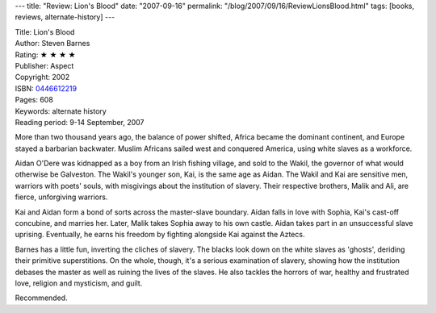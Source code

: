 ---
title: "Review: Lion's Blood"
date: "2007-09-16"
permalink: "/blog/2007/09/16/ReviewLionsBlood.html"
tags: [books, reviews, alternate-history]
---



.. image:: https://images-na.ssl-images-amazon.com/images/P/0446612219.01.MZZZZZZZ.jpg
    :alt: Lion's Blood
    :target: http://www.elliottbaybook.com/product/info.jsp?isbn=0446612219
    :class: right-float

| Title: Lion's Blood
| Author: Steven Barnes
| Rating: ★ ★ ★ ★
| Publisher: Aspect
| Copyright: 2002
| ISBN: `0446612219 <http://www.elliottbaybook.com/product/info.jsp?isbn=0446612219>`_
| Pages: 608
| Keywords: alternate history
| Reading period: 9-14 September, 2007

More than two thousand years ago, the balance of power shifted,
Africa became the dominant continent, and Europe stayed a barbarian backwater.
Muslim Africans sailed west and conquered America,
using white slaves as a workforce.

Aidan O'Dere was kidnapped as a boy from an Irish fishing village,
and sold to the Wakil, the governor of what would otherwise be Galveston.
The Wakil's younger son, Kai, is the same age as Aidan.
The Wakil and Kai are sensitive men, warriors with poets' souls,
with misgivings about the institution of slavery.
Their respective brothers, Malik and Ali, are fierce, unforgiving warriors.

Kai and Aidan form a bond of sorts across the master-slave boundary.
Aidan falls in love with Sophia, Kai's cast-off concubine, and marries her.
Later, Malik takes Sophia away to his own castle.
Aidan takes part in an unsuccessful slave uprising.
Eventually, he earns his freedom by fighting alongside Kai
against the Aztecs.

Barnes has a little fun, inverting the cliches of slavery.
The blacks look down on the white slaves as 'ghosts',
deriding their primitive superstitions.
On the whole, though, it's a serious examination of slavery,
showing how the institution debases the master
as well as ruining the lives of the slaves.
He also tackles the horrors of war,
healthy and frustrated love, religion and mysticism, and guilt.

Recommended.

.. _permalink:
    /blog/2007/09/16/ReviewLionsBlood.html

